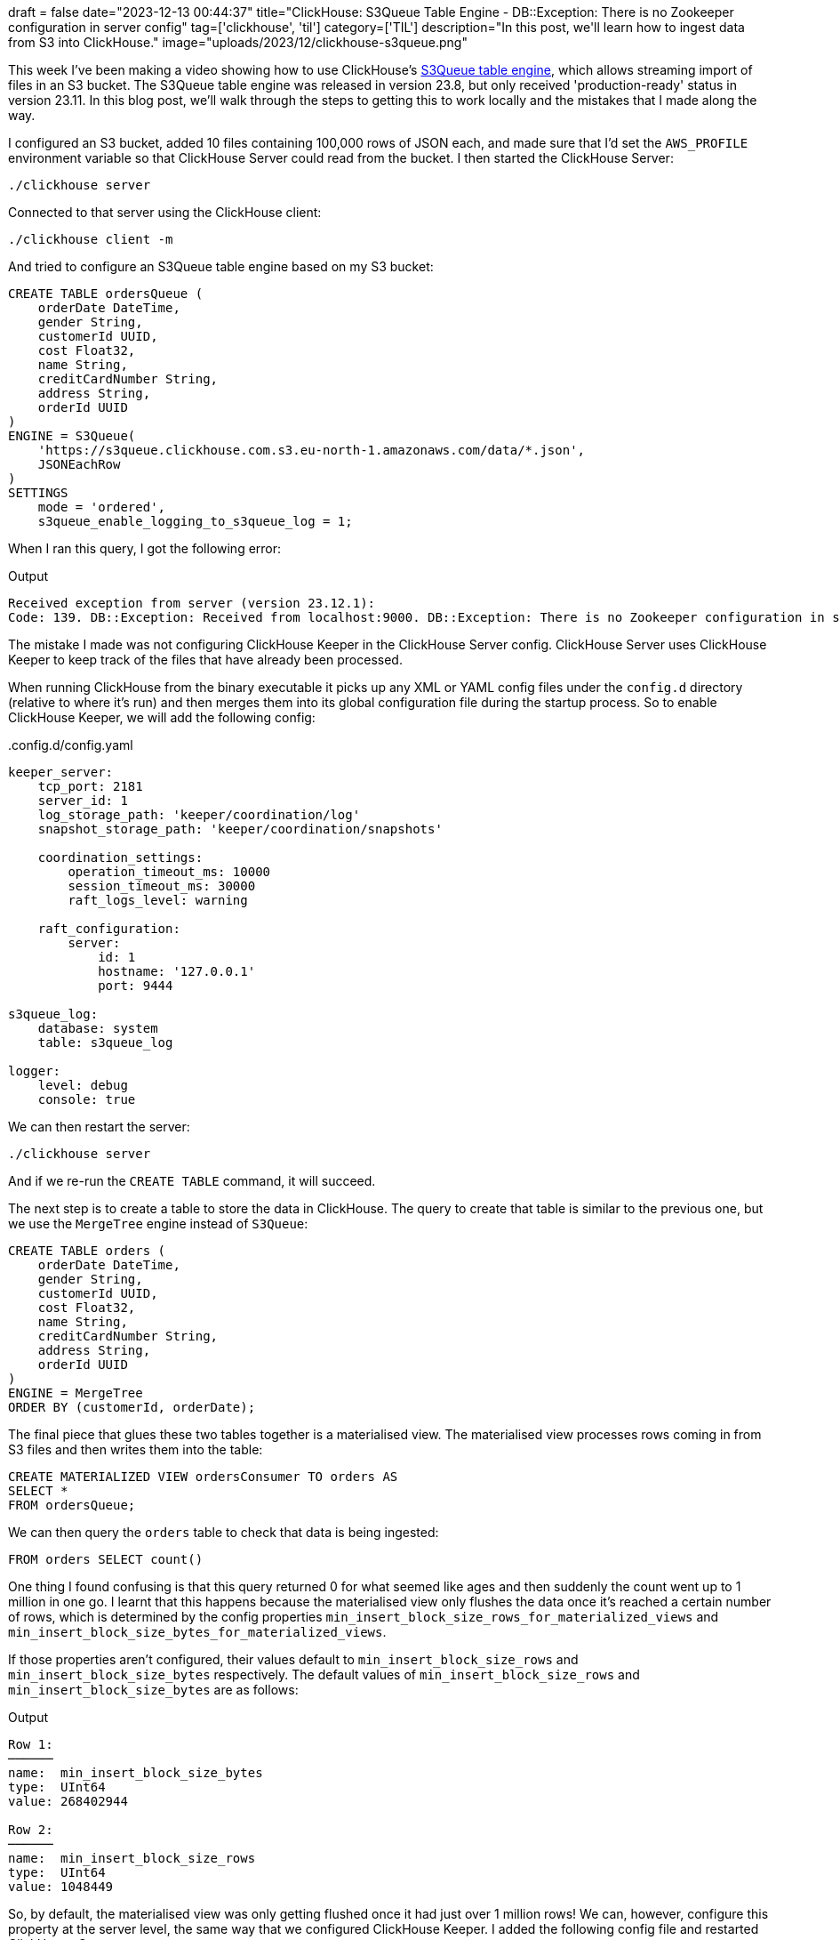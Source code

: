 +++
draft = false
date="2023-12-13 00:44:37"
title="ClickHouse: S3Queue Table Engine -  DB::Exception: There is no Zookeeper configuration in server config"
tag=['clickhouse', 'til']
category=['TIL']
description="In this post, we'll learn how to ingest data from S3 into ClickHouse."
image="uploads/2023/12/clickhouse-s3queue.png"
+++

:icons: font

This week I've been making a video showing how to use ClickHouse's https://clickhouse.com/docs/en/engines/table-engines/integrations/s3queue[S3Queue table engine^], which allows streaming import of files in an S3 bucket.
The S3Queue table engine was released in version 23.8, but only received 'production-ready' status in version 23.11.
In this blog post, we'll walk through the steps to getting this to work locally and the mistakes that I made along the way.

I configured an S3 bucket, added 10 files containing 100,000 rows of JSON each, and made sure that I'd set the `AWS_PROFILE` environment variable so that ClickHouse Server could read from the bucket.
I then started the ClickHouse Server:

[source, bash]
----
./clickhouse server
----

Connected to that server using the ClickHouse client:

[source, bash]
----
./clickhouse client -m
----

And tried to configure an S3Queue table engine based on my S3 bucket:

[source, sql]
----
CREATE TABLE ordersQueue (
    orderDate DateTime, 
    gender String,
    customerId UUID,
    cost Float32,
    name String,
    creditCardNumber String,
    address String,
    orderId UUID
)
ENGINE = S3Queue(
    'https://s3queue.clickhouse.com.s3.eu-north-1.amazonaws.com/data/*.json',
    JSONEachRow
)
SETTINGS 
    mode = 'ordered', 
    s3queue_enable_logging_to_s3queue_log = 1;
----

When I ran this query, I got the following error:

.Output
[source, text]
----
Received exception from server (version 23.12.1):
Code: 139. DB::Exception: Received from localhost:9000. DB::Exception: There is no Zookeeper configuration in server config. (NO_ELEMENTS_IN_CONFIG)
----

The mistake I made was not configuring ClickHouse Keeper in the ClickHouse Server config.
ClickHouse Server uses ClickHouse Keeper to keep track of the files that have already been processed. 

When running ClickHouse from the binary executable it picks up any XML or YAML config files under the `config.d` directory (relative to where it's run) and then merges them into its global configuration file during the startup process.
So to enable ClickHouse Keeper, we will add the following config:

..config.d/config.yaml
[source, yaml]
----
keeper_server:
    tcp_port: 2181
    server_id: 1
    log_storage_path: 'keeper/coordination/log'
    snapshot_storage_path: 'keeper/coordination/snapshots'

    coordination_settings:
        operation_timeout_ms: 10000
        session_timeout_ms: 30000
        raft_logs_level: warning

    raft_configuration:
        server:
            id: 1
            hostname: '127.0.0.1'
            port: 9444

s3queue_log:
    database: system
    table: s3queue_log

logger:
    level: debug
    console: true
----

We can then restart the server:

[source, bash]
----
./clickhouse server
----

And if we re-run the `CREATE TABLE` command, it will succeed.

The next step is to create a table to store the data in ClickHouse.
The query to create that table is similar to the previous one, but we use the `MergeTree` engine instead of `S3Queue`:

[source, sql]
----
CREATE TABLE orders (
    orderDate DateTime, 
    gender String,
    customerId UUID,
    cost Float32,
    name String,
    creditCardNumber String,
    address String,
    orderId UUID
)
ENGINE = MergeTree 
ORDER BY (customerId, orderDate);
----

The final piece that glues these two tables together is a materialised view.
The materialised view processes rows coming in from S3 files and then writes them into the table:

[source, sql]
----
CREATE MATERIALIZED VIEW ordersConsumer TO orders AS 
SELECT * 
FROM ordersQueue;
----

We can then query the `orders` table to check that data is being ingested:

[source, sql]
----
FROM orders SELECT count()
----

One thing I found confusing is that this query returned 0 for what seemed like ages and then suddenly the count went up to 1 million in one go.
I learnt that this happens because the materialised view only flushes the data once it's reached a certain number of rows, which is determined by the config properties `min_insert_block_size_rows_for_materialized_views` and `min_insert_block_size_bytes_for_materialized_views`.

If those properties aren't configured, their values default to `min_insert_block_size_rows` and `min_insert_block_size_bytes` respectively.
The default values of `min_insert_block_size_rows` and `min_insert_block_size_bytes` are as follows:

.Output
[source, text]
----
Row 1:
──────
name:  min_insert_block_size_bytes
type:  UInt64
value: 268402944

Row 2:
──────
name:  min_insert_block_size_rows
type:  UInt64
value: 1048449
----

So, by default, the materialised view was only getting flushed once it had just over 1 million rows!
We can, however, configure this property at the server level, the same way that we configured ClickHouse Keeper.
I added the following config file and restarted ClickHouse Server:

..config.d/profiles.yaml
[source.yaml]
----
profiles:
  default:
    min_insert_block_size_rows_for_materialized_views: 1000
    min_insert_block_size_bytes_for_materialized_views: 2000
----

I then removed the tables and materialised view and recreated everything.
And this time I could see the data being ingested immediately!